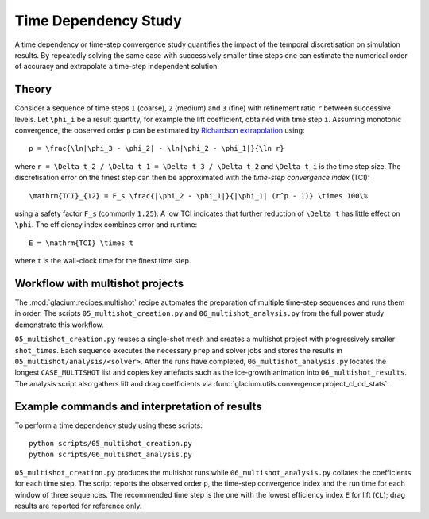 Time Dependency Study
=====================

A time dependency or time-step convergence study quantifies the impact of the
temporal discretisation on simulation results.  By repeatedly solving the same
case with successively smaller time steps one can estimate the numerical order
of accuracy and extrapolate a time-step independent solution.

Theory
------

Consider a sequence of time steps ``1`` (coarse), ``2`` (medium) and ``3``
(fine) with refinement ratio ``r`` between successive levels.  Let
``\phi_i`` be a result quantity, for example the lift coefficient, obtained
with time step ``i``.  Assuming monotonic convergence, the observed
order ``p`` can be estimated by `Richardson extrapolation`_ using::

   p = \frac{\ln|\phi_3 - \phi_2| - \ln|\phi_2 - \phi_1|}{\ln r}

where ``r = \Delta t_2 / \Delta t_1 = \Delta t_3 / \Delta t_2`` and
``\Delta t_i`` is the time step size.  The discretisation error on the
finest step can then be approximated with the *time-step convergence index*
(TCI)::

   \mathrm{TCI}_{12} = F_s \frac{|\phi_2 - \phi_1|}{|\phi_1| (r^p - 1)} \times 100\%

using a safety factor ``F_s`` (commonly ``1.25``).  A low TCI indicates that
further reduction of ``\Delta t`` has little effect on ``\phi``.  The efficiency
index combines error and runtime::

   E = \mathrm{TCI} \times t

where ``t`` is the wall-clock time for the finest time step.

.. _Richardson extrapolation: https://en.wikipedia.org/wiki/Richardson_extrapolation

Workflow with multishot projects
--------------------------------

The :mod:`glacium.recipes.multishot` recipe automates the preparation of
multiple time-step sequences and runs them in order.  The scripts
``05_multishot_creation.py`` and ``06_multishot_analysis.py`` from the full power
study demonstrate this workflow.

``05_multishot_creation.py`` reuses a single-shot mesh and creates a multishot
project with progressively smaller ``shot_times``.  Each sequence executes the
necessary ``prep`` and solver jobs and stores the results in
``05_multishot/analysis/<solver>``.  After the runs have completed,
``06_multishot_analysis.py`` locates the longest ``CASE_MULTISHOT`` list and
copies key artefacts such as the ice-growth animation into
``06_multishot_results``.  The analysis script also gathers lift and drag
coefficients via :func:`glacium.utils.convergence.project_cl_cd_stats`.

Example commands and interpretation of results
---------------------------------------------

To perform a time dependency study using these scripts::

   python scripts/05_multishot_creation.py
   python scripts/06_multishot_analysis.py

``05_multishot_creation.py`` produces the multishot runs while
``06_multishot_analysis.py`` collates the coefficients for each time step.  The
script reports the observed order ``p``, the time-step convergence index and the
run time for each window of three sequences.  The recommended time step is the
one with the lowest efficiency index ``E`` for lift (``CL``); drag results are
reported for reference only.
